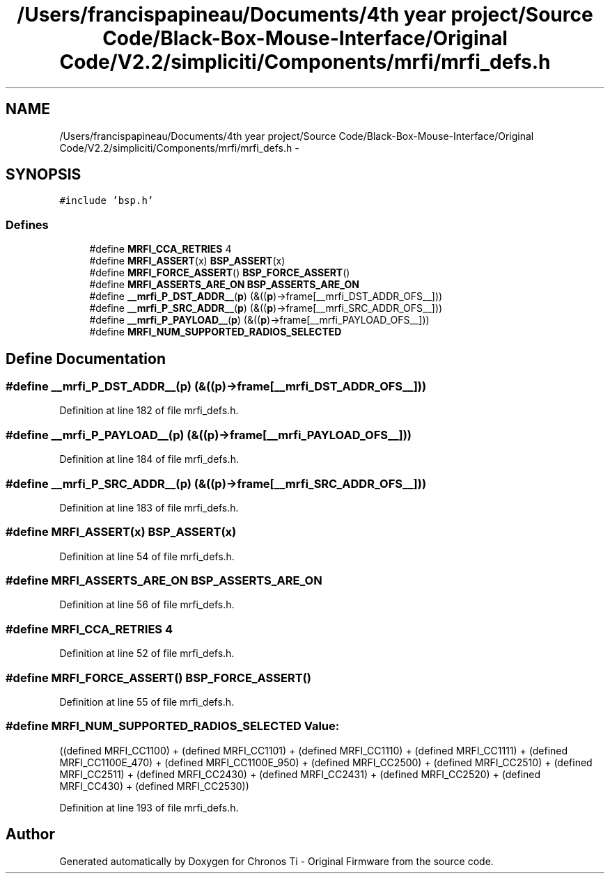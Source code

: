 .TH "/Users/francispapineau/Documents/4th year project/Source Code/Black-Box-Mouse-Interface/Original Code/V2.2/simpliciti/Components/mrfi/mrfi_defs.h" 3 "Sat Jun 22 2013" "Version VER 0.0" "Chronos Ti - Original Firmware" \" -*- nroff -*-
.ad l
.nh
.SH NAME
/Users/francispapineau/Documents/4th year project/Source Code/Black-Box-Mouse-Interface/Original Code/V2.2/simpliciti/Components/mrfi/mrfi_defs.h \- 
.SH SYNOPSIS
.br
.PP
\fC#include 'bsp\&.h'\fP
.br

.SS "Defines"

.in +1c
.ti -1c
.RI "#define \fBMRFI_CCA_RETRIES\fP   4"
.br
.ti -1c
.RI "#define \fBMRFI_ASSERT\fP(x)   \fBBSP_ASSERT\fP(x)"
.br
.ti -1c
.RI "#define \fBMRFI_FORCE_ASSERT\fP()   \fBBSP_FORCE_ASSERT\fP()"
.br
.ti -1c
.RI "#define \fBMRFI_ASSERTS_ARE_ON\fP   \fBBSP_ASSERTS_ARE_ON\fP"
.br
.ti -1c
.RI "#define \fB__mrfi_P_DST_ADDR__\fP(\fBp\fP)   (&((\fBp\fP)->frame[__mrfi_DST_ADDR_OFS__]))"
.br
.ti -1c
.RI "#define \fB__mrfi_P_SRC_ADDR__\fP(\fBp\fP)   (&((\fBp\fP)->frame[__mrfi_SRC_ADDR_OFS__]))"
.br
.ti -1c
.RI "#define \fB__mrfi_P_PAYLOAD__\fP(\fBp\fP)   (&((\fBp\fP)->frame[__mrfi_PAYLOAD_OFS__]))"
.br
.ti -1c
.RI "#define \fBMRFI_NUM_SUPPORTED_RADIOS_SELECTED\fP"
.br
.in -1c
.SH "Define Documentation"
.PP 
.SS "#define \fB__mrfi_P_DST_ADDR__\fP(\fBp\fP)   (&((\fBp\fP)->frame[__mrfi_DST_ADDR_OFS__]))"
.PP
Definition at line 182 of file mrfi_defs\&.h\&.
.SS "#define \fB__mrfi_P_PAYLOAD__\fP(\fBp\fP)   (&((\fBp\fP)->frame[__mrfi_PAYLOAD_OFS__]))"
.PP
Definition at line 184 of file mrfi_defs\&.h\&.
.SS "#define \fB__mrfi_P_SRC_ADDR__\fP(\fBp\fP)   (&((\fBp\fP)->frame[__mrfi_SRC_ADDR_OFS__]))"
.PP
Definition at line 183 of file mrfi_defs\&.h\&.
.SS "#define \fBMRFI_ASSERT\fP(x)   \fBBSP_ASSERT\fP(x)"
.PP
Definition at line 54 of file mrfi_defs\&.h\&.
.SS "#define \fBMRFI_ASSERTS_ARE_ON\fP   \fBBSP_ASSERTS_ARE_ON\fP"
.PP
Definition at line 56 of file mrfi_defs\&.h\&.
.SS "#define \fBMRFI_CCA_RETRIES\fP   4"
.PP
Definition at line 52 of file mrfi_defs\&.h\&.
.SS "#define \fBMRFI_FORCE_ASSERT\fP()   \fBBSP_FORCE_ASSERT\fP()"
.PP
Definition at line 55 of file mrfi_defs\&.h\&.
.SS "#define \fBMRFI_NUM_SUPPORTED_RADIOS_SELECTED\fP"\fBValue:\fP
.PP
.nf
((defined MRFI_CC1100) + \
                                              (defined MRFI_CC1101) + \
                                              (defined MRFI_CC1110) + \
                                              (defined MRFI_CC1111) + \
                                              (defined MRFI_CC1100E_470) + \
                                              (defined MRFI_CC1100E_950) + \
                                              (defined MRFI_CC2500) + \
                                              (defined MRFI_CC2510) + \
                                              (defined MRFI_CC2511) + \
                                              (defined MRFI_CC2430) + \
                                              (defined MRFI_CC2431) + \
                                              (defined MRFI_CC2520) + \
                                              (defined MRFI_CC430)  + \
                                              (defined MRFI_CC2530))
.fi
.PP
Definition at line 193 of file mrfi_defs\&.h\&.
.SH "Author"
.PP 
Generated automatically by Doxygen for Chronos Ti - Original Firmware from the source code\&.
